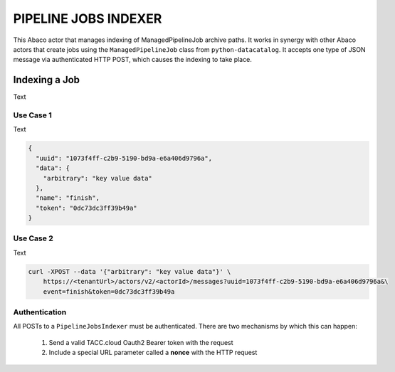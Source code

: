 PIPELINE JOBS INDEXER
=====================

This Abaco actor that manages indexing of ManagedPipelineJob archive paths. It
works in synergy with other Abaco actors that create jobs using the
``ManagedPipelineJob`` class from ``python-datacatalog``. It accepts one type
of JSON message via authenticated HTTP POST, which causes the indexing to
take place.

Indexing a Job
--------------

Text

Use Case 1
^^^^^^^^^^

Text

.. code-block:: json

    {
      "uuid": "1073f4ff-c2b9-5190-bd9a-e6a406d9796a",
      "data": {
        "arbitrary": "key value data"
      },
      "name": "finish",
      "token": "0dc73dc3ff39b49a"
    }

Use Case 2
^^^^^^^^^^

Text

.. code-block:: shell

    curl -XPOST --data '{"arbitrary": "key value data"}' \
        https://<tenantUrl>/actors/v2/<actorId>/messages?uuid=1073f4ff-c2b9-5190-bd9a-e6a406d9796a&\
        event=finish&token=0dc73dc3ff39b49a


Authentication
^^^^^^^^^^^^^^

All POSTs to a ``PipelineJobsIndexer`` must be authenticated. There are two
mechanisms by which this can happen:

  1. Send a valid TACC.cloud Oauth2 Bearer token with the request
  2. Include a special URL parameter called a **nonce** with the HTTP request

.. code-block:: shell
   :caption: "Sending a Bearer Token"

    curl -XPOST -H "Authorization: Bearer 969d11396c43b0b810387e4da840cb37" \
        --data '{"uuid": "1073f4ff-c2b9-5190-bd9a-e6a406d9796a", \
        "token": "0dc73dc3ff39b49a",\
        "name": "finish"}' \
        https://<tenantUrl>/actors/v2/<actorId>/messages

.. code-block:: shell
   :caption: "Using a Nonce"

    curl -XPOST --data '{"arbitrary": "key value data"}' \
        https://<tenantUrl>/actors/v2/<actorId>/messages?uuid=1073f4ff-c2b9-5190-bd9a-e6a406d9796a&\
        name=finish&token=0dc73dc3ff39b49a&\
        x-nonce=TACC_XXXXxxxxYz
